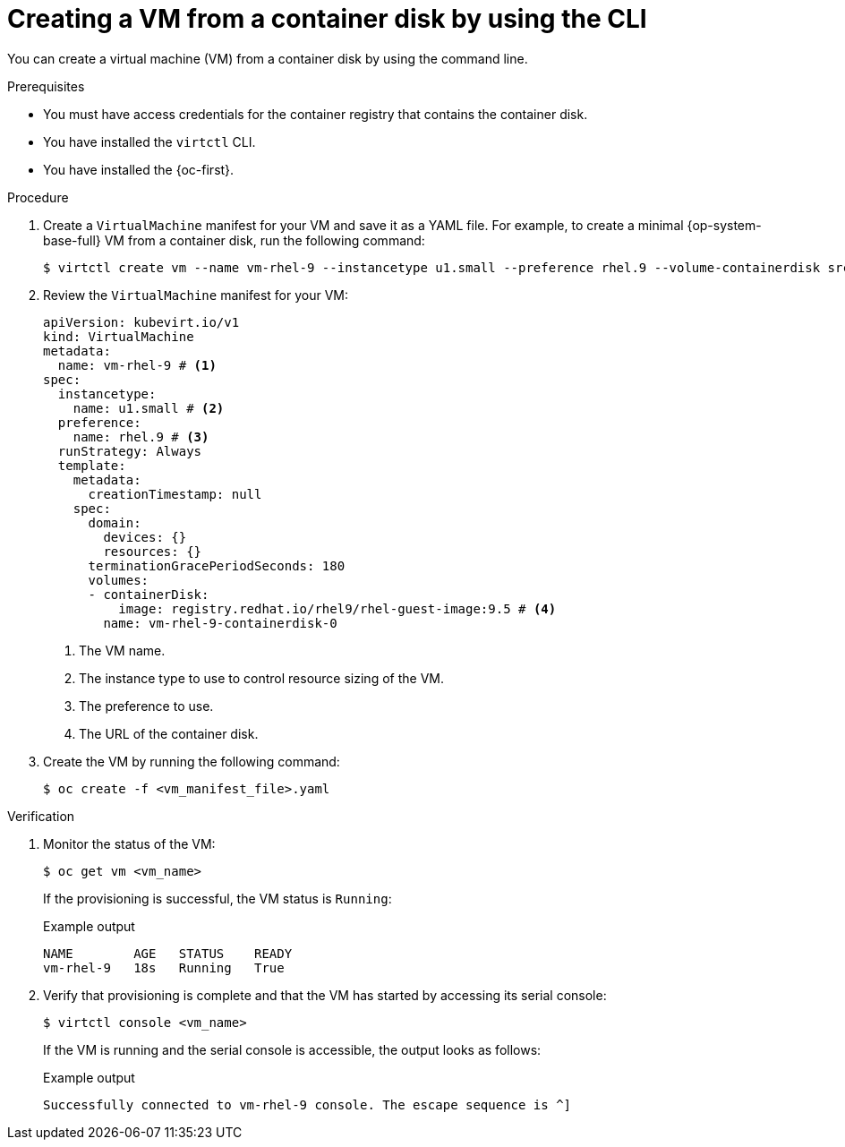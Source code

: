 // Module included in the following assemblies:
//
// * virt/creating_vms_advanced/creating_vms_cli/virt-creating-vms-from-container-disks.adoc

:_mod-docs-content-type: PROCEDURE
[id="virt-creating-vm-import-cli_{context}"]
= Creating a VM from a container disk by using the CLI

You can create a virtual machine (VM) from a container disk by using the command line.

.Prerequisites

* You must have access credentials for the container registry that contains the container disk.
* You have installed the `virtctl` CLI.
* You have installed the {oc-first}.

.Procedure

. Create a `VirtualMachine` manifest for your VM and save it as a YAML file. For example, to create a minimal {op-system-base-full} VM from a container disk, run the following command:
+
[source,terminal]
----
$ virtctl create vm --name vm-rhel-9 --instancetype u1.small --preference rhel.9 --volume-containerdisk src:registry.redhat.io/rhel9/rhel-guest-image:9.5
----

. Review the `VirtualMachine` manifest for your VM:
+
[source,yaml]
----
apiVersion: kubevirt.io/v1
kind: VirtualMachine
metadata:
  name: vm-rhel-9 # <1>
spec:
  instancetype:
    name: u1.small # <2>
  preference:
    name: rhel.9 # <3>
  runStrategy: Always
  template:
    metadata:
      creationTimestamp: null
    spec:
      domain:
        devices: {}
        resources: {}
      terminationGracePeriodSeconds: 180
      volumes:
      - containerDisk:
          image: registry.redhat.io/rhel9/rhel-guest-image:9.5 # <4>
        name: vm-rhel-9-containerdisk-0
----
<1> The VM name.
<2> The instance type to use to control resource sizing of the VM.
<3> The preference to use.
<4> The URL of the container disk.

. Create the VM by running the following command:
+
[source,terminal]
----
$ oc create -f <vm_manifest_file>.yaml
----

.Verification

. Monitor the status of the VM:
+
[source,terminal]
----
$ oc get vm <vm_name>
----
+
If the provisioning is successful, the VM status is `Running`:
+
.Example output
[source,terminal]
----
NAME        AGE   STATUS    READY
vm-rhel-9   18s   Running   True
----

. Verify that provisioning is complete and that the VM has started by accessing its serial console:
+
[source,terminal]
----
$ virtctl console <vm_name>
----
+
If the VM is running and the serial console is accessible, the output looks as follows:
+
.Example output
[source,terminal]
----
Successfully connected to vm-rhel-9 console. The escape sequence is ^]
----
